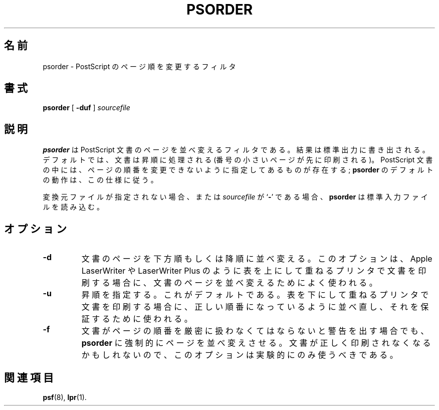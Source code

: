 .\"
.\" Japanese Version Copyright (c) 2001 Yuichi SATO
.\"         all rights reserved.
.\" Translated Mon Mar  5 22:52:56 JST 2001
.\"         by Yuichi SATO <sato@complex.eng.hokudai.ac.jp>
.\"
.TH PSORDER 1 "17 Dec 1991" "netatalk 1.2"
.\"O .SH NAME
.SH 名前
.\"O psorder \- PostScript pageorder filter
psorder \- PostScript のページ順を変更するフィルタ
.\"O .SH SYNOPSIS
.SH 書式
.B psorder
[
.B -duf
]
.I sourcefile
.\"O .SH DESCRIPTION
.SH 説明
.\"O .B psorder
.\"O is a filter that re-orders the pages of a PostScript document.
.\"O The result is written to the standard output.  By default,
.\"O documents are processed into ascending order (the lowest numbered page
.\"O is printed first).  Some PostScript documents specify that the order of
.\"O their pages should never be changed; the default action of
.\"O .B psorder
.\"O is to follow this specification.
.B psorder
は PostScript 文書のページを並べ変えるフィルタである。
結果は標準出力に書き出される。
デフォルトでは、文書は昇順に処理される
(番号の小さいページが先に印刷される)。
PostScript 文書の中には、
ページの順番を変更できないように指定してあるものが存在する;
.B psorder
のデフォルトの動作は、この仕様に従う。
.LP
.\"O If no source file is given, or if 
.\"O .I sourcefile
.\"O is
.\"O .RB ` - ',
.\"O .B psorder
.\"O reads from the standard input file.
変換元ファイルが指定されない場合、または
.I sourcefile
が
.RB ` - '
である場合、
.B psorder
は標準入力ファイルを読み込む。
.br
.\"O .SH OPTIONS
.SH オプション
.TP
.B \-d
.\"O Re-order the pages of the document in downward or descending
.\"O order.  This is typically used to change the order of a document to
.\"O be printed by a printer that stacks pages face-up,
.\"O such as an Apple LaserWriter or LaserWriter Plus.
文書のページを下方順もしくは降順に並べ変える。
このオプションは、Apple LaserWriter や LaserWriter Plus のように
表を上にして重ねるプリンタで文書を印刷する場合に、
文書のページを並べ変えるためによく使われる。
.TP
.B \-u
.\"O Specifies forward order, and is the default.  It is used to
.\"O try and ensure the correct ordering when a document will be printed
.\"O by a printer that stacks the pages face-down.
昇順を指定する。これがデフォルトである。
表を下にして重ねるプリンタで文書を印刷する場合に、
正しい順番になっているように並べ直し、それを保証するために使われる。
.TP
.B \-f
.\"O Force
.\"O .B psorder
.\"O to re-order the pages, even if the document claims that its page
.\"O order is not to be trifled with.  This option should only be used 
.\"O experimentally, as it may cause documents to print incorrectly.
文書がページの順番を厳密に扱わなくてはならないと警告を出す場合でも、
.B psorder
に強制的にページを並べ変えさせる。
文書が正しく印刷されなくなるかもしれないので、
このオプションは実験的にのみ使うべきである。
.\"O .SH SEE ALSO
.SH 関連項目
.BR psf (8),
.BR lpr (1).
